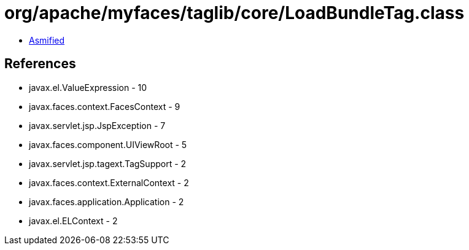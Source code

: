 = org/apache/myfaces/taglib/core/LoadBundleTag.class

 - link:LoadBundleTag-asmified.java[Asmified]

== References

 - javax.el.ValueExpression - 10
 - javax.faces.context.FacesContext - 9
 - javax.servlet.jsp.JspException - 7
 - javax.faces.component.UIViewRoot - 5
 - javax.servlet.jsp.tagext.TagSupport - 2
 - javax.faces.context.ExternalContext - 2
 - javax.faces.application.Application - 2
 - javax.el.ELContext - 2
